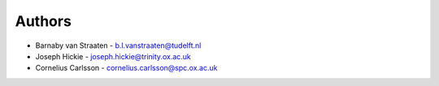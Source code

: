 ########
Authors
########

- Barnaby van Straaten - b.l.vanstraaten@tudelft.nl
- Joseph Hickie - joseph.hickie@trinity.ox.ac.uk
- Cornelius Carlsson - cornelius.carlsson@spc.ox.ac.uk